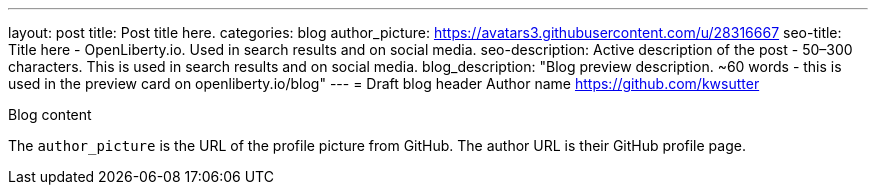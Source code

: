 ---
layout: post
title: Post title here.
categories: blog
author_picture: https://avatars3.githubusercontent.com/u/28316667
seo-title: Title here - OpenLiberty.io. Used in search results and on social media.
seo-description: Active description of the post - 50–300 characters. This is used in search results and on social media.
blog_description: "Blog preview description. ~60 words - this is used in the preview card on openliberty.io/blog"
---
= Draft blog header
Author name <https://github.com/kwsutter>

Blog content

The `author_picture` is the URL of the profile picture from GitHub.
The author URL is their GitHub profile page.

